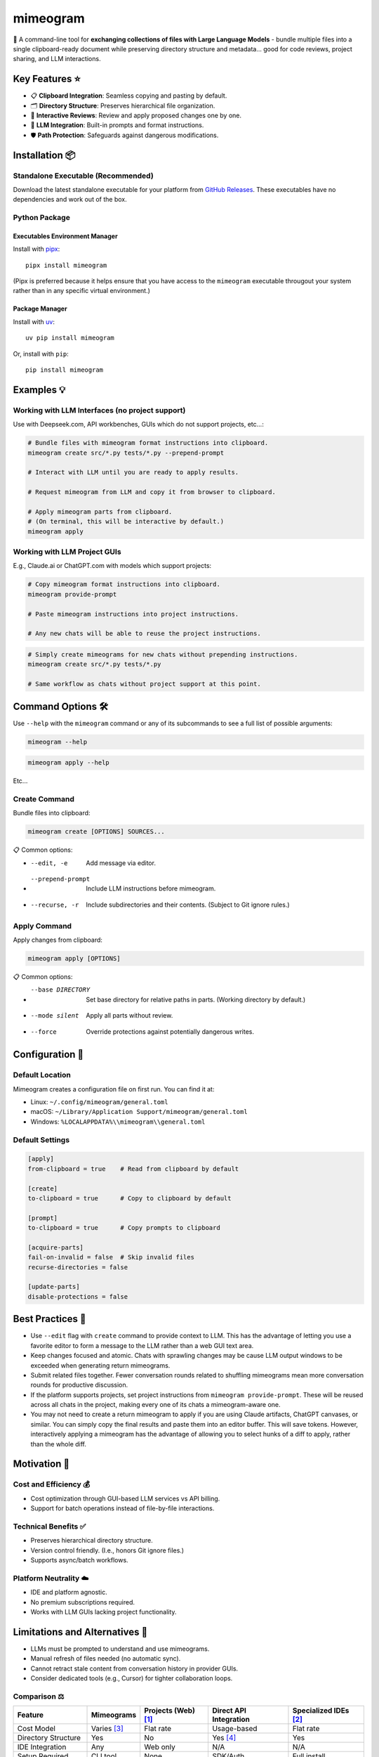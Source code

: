 .. vim: set fileencoding=utf-8:
.. -*- coding: utf-8 -*-
.. +--------------------------------------------------------------------------+
   |                                                                          |
   | Licensed under the Apache License, Version 2.0 (the "License");          |
   | you may not use this file except in compliance with the License.         |
   | You may obtain a copy of the License at                                  |
   |                                                                          |
   |     http://www.apache.org/licenses/LICENSE-2.0                           |
   |                                                                          |
   | Unless required by applicable law or agreed to in writing, software      |
   | distributed under the License is distributed on an "AS IS" BASIS,        |
   | WITHOUT WARRANTIES OR CONDITIONS OF ANY KIND, either express or implied. |
   | See the License for the specific language governing permissions and      |
   | limitations under the License.                                           |
   |                                                                          |
   +--------------------------------------------------------------------------+

*******************************************************************************
                                  mimeogram
*******************************************************************************

.. image:: https://img.shields.io/pypi/v/mimeogram
   :alt: Package Version
   :target: https://pypi.org/project/mimeogram/

.. image:: https://img.shields.io/pypi/status/mimeogram
   :alt: PyPI - Status
   :target: https://pypi.org/project/mimeogram/

.. image:: https://github.com/emcd/python-mimeogram/actions/workflows/tester.yaml/badge.svg?branch=master&event=push
   :alt: Tests Status
   :target: https://github.com/emcd/python-mimeogram/actions/workflows/tester.yaml

.. image:: https://emcd.github.io/python-mimeogram/coverage.svg
   :alt: Code Coverage Percentage
   :target: https://github.com/emcd/python-mimeogram/actions/workflows/tester.yaml

.. image:: https://img.shields.io/github/license/emcd/python-mimeogram
   :alt: Project License
   :target: https://github.com/emcd/python-mimeogram/blob/master/LICENSE.txt

.. image:: https://img.shields.io/pypi/pyversions/mimeogram
   :alt: Python Versions
   :target: https://pypi.org/project/mimeogram/

.. image:: https://raw.githubusercontent.com/emcd/python-mimeogram/master/data/pictures/logo.svg
   :alt: Mimeogram Logo
   :width: 800
   :align: center


📨 A command-line tool for **exchanging collections of files with Large
Language Models** - bundle multiple files into a single clipboard-ready
document while preserving directory structure and metadata... good for code
reviews, project sharing, and LLM interactions.


Key Features ⭐
===============================================================================

* 📋 **Clipboard Integration**: Seamless copying and pasting by default.
* 🗂️ **Directory Structure**: Preserves hierarchical file organization.
* 🔄 **Interactive Reviews**: Review and apply proposed changes one by one.
* 🤖 **LLM Integration**: Built-in prompts and format instructions.
* 🛡️ **Path Protection**: Safeguards against dangerous modifications.


Installation 📦
===============================================================================

Standalone Executable (Recommended)
-------------------------------------------------------------------------------

Download the latest standalone executable for your platform from `GitHub
Releases <https://github.com/emcd/python-mimeogram/releases>`_. These
executables have no dependencies and work out of the box.

Python Package
-------------------------------------------------------------------------------

Executables Environment Manager
~~~~~~~~~~~~~~~~~~~~~~~~~~~~~~~~~~~~~~~~~~~~~~~~~~~~~~~~~~~~~~~~~~~~~~~~~~~~~~~

Install with `pipx <https://pipx.pypa.io/stable/installation/>`_:

::

    pipx install mimeogram

(Pipx is preferred because it helps ensure that you have access to the
``mimeogram`` executable througout your system rather than in any specific
virtual environment.)


Package Manager
~~~~~~~~~~~~~~~~~~~~~~~~~~~~~~~~~~~~~~~~~~~~~~~~~~~~~~~~~~~~~~~~~~~~~~~~~~~~~~~

Install with `uv <https://github.com/astral-sh/uv/blob/main/README.md>`_:

::

    uv pip install mimeogram

Or, install with ``pip``:

::

    pip install mimeogram


Examples 💡
===============================================================================

Working with LLM Interfaces (no project support)
-------------------------------------------------------------------------------

Use with Deepseek.com, API workbenches, GUIs which do not support projects,
etc...:

.. code-block:: bash

    # Bundle files with mimeogram format instructions into clipboard.
    mimeogram create src/*.py tests/*.py --prepend-prompt

    # Interact with LLM until you are ready to apply results.

    # Request mimeogram from LLM and copy it from browser to clipboard.

    # Apply mimeogram parts from clipboard.
    # (On terminal, this will be interactive by default.)
    mimeogram apply


Working with LLM Project GUIs
-------------------------------------------------------------------------------

E.g., Claude.ai or ChatGPT.com with models which support projects:

.. code-block:: bash

    # Copy mimeogram format instructions into clipboard.
    mimeogram provide-prompt

    # Paste mimeogram instructions into project instructions.

    # Any new chats will be able to reuse the project instructions.

.. code-block:: bash

    # Simply create mimeograms for new chats without prepending instructions.
    mimeogram create src/*.py tests/*.py

    # Same workflow as chats without project support at this point.


Command Options 🛠️
===============================================================================

Use ``--help`` with the ``mimeogram`` command or any of its subcommands to see
a full list of possible arguments:

.. code-block:: bash

    mimeogram --help

.. code-block:: bash

    mimeogram apply --help

Etc...


Create Command
-------------------------------------------------------------------------------

Bundle files into clipboard:

.. code-block:: bash

    mimeogram create [OPTIONS] SOURCES...

📋 Common options:

* --edit, -e
    Add message via editor.
* --prepend-prompt
    Include LLM instructions before mimeogram.
* --recurse, -r
    Include subdirectories and their contents. (Subject to Git ignore rules.)


Apply Command
-------------------------------------------------------------------------------

Apply changes from clipboard:

.. code-block:: bash

    mimeogram apply [OPTIONS]

📋 Common options:

* --base DIRECTORY
    Set base directory for relative paths in parts. (Working directory by
    default.)
* --mode silent
    Apply all parts without review.
* --force
    Override protections against potentially dangerous writes.


Configuration 🔧
===============================================================================

Default Location
-------------------------------------------------------------------------------

Mimeogram creates a configuration file on first run. You can find it at:

* Linux: ``~/.config/mimeogram/general.toml``
* macOS: ``~/Library/Application Support/mimeogram/general.toml``
* Windows: ``%LOCALAPPDATA%\\mimeogram\\general.toml``

Default Settings
-------------------------------------------------------------------------------

.. code-block:: toml

    [apply]
    from-clipboard = true    # Read from clipboard by default

    [create]
    to-clipboard = true      # Copy to clipboard by default

    [prompt]
    to-clipboard = true      # Copy prompts to clipboard

    [acquire-parts]
    fail-on-invalid = false  # Skip invalid files
    recurse-directories = false

    [update-parts]
    disable-protections = false


Best Practices 💫
===============================================================================

* Use ``--edit`` flag with ``create`` command to provide context to LLM. This
  has the advantage of letting you use a favorite editor to form a message to
  the LLM rather than a web GUI text area.
* Keep changes focused and atomic. Chats with sprawling changes may be cause
  LLM output windows to be exceeded when generating return mimeograms.
* Submit related files together. Fewer conversation rounds related to shuffling
  mimeograms mean more conversation rounds for productive discussion.
* If the platform supports projects, set project instructions from ``mimeogram
  provide-prompt``. These will be reused across all chats in the project,
  making every one of its chats a mimeogram-aware one.
* You may not need to create a return mimeogram to apply if you are using
  Claude artifacts, ChatGPT canvases, or similar. You can simply copy the
  final results and paste them into an editor buffer. This will save tokens.
  However, interactively applying a mimeogram has the advantage of allowing you
  to select hunks of a diff to apply, rather than the whole diff.


Motivation 🎯
===============================================================================

Cost and Efficiency 💰
-------------------------------------------------------------------------------
* Cost optimization through GUI-based LLM services vs API billing.
* Support for batch operations instead of file-by-file interactions.

Technical Benefits ✅
-------------------------------------------------------------------------------
* Preserves hierarchical directory structure.
* Version control friendly. (I.e., honors Git ignore files.)
* Supports async/batch workflows.

Platform Neutrality ☁️
-------------------------------------------------------------------------------
* IDE and platform agnostic.
* No premium subscriptions required.
* Works with LLM GUIs lacking project functionality.

Limitations and Alternatives 🔀
===============================================================================

* LLMs must be prompted to understand and use mimeograms.
* Manual refresh of files needed (no automatic sync).
* Cannot retract stale content from conversation history in provider GUIs.
* Consider dedicated tools (e.g., Cursor) for tighter collaboration loops.

Comparison ⚖️
-------------------------------------------------------------------------------

+---------------------+-------------+------------+-------------+--------------+
| Feature             | Mimeograms  | Projects   | Direct API  | Specialized  |
|                     |             | (Web) [1]_ | Integration | IDEs [2]_    |
+=====================+=============+============+=============+==============+
| Cost Model          | Varies [3]_ | Flat rate  | Usage-based | Flat rate    |
+---------------------+-------------+------------+-------------+--------------+
| Directory Structure | Yes         | No         | Yes [4]_    | Yes          |
+---------------------+-------------+------------+-------------+--------------+
| IDE Integration     | Any         | Web only   | N/A         | N/A          |
+---------------------+-------------+------------+-------------+--------------+
| Setup Required      | CLI tool    | None       | SDK/Auth    | Full install |
+---------------------+-------------+------------+-------------+--------------+
| Version Control     | Yes         | No         | Yes [4]_    | Yes          |
+---------------------+-------------+------------+-------------+--------------+
| Platform Support    | Universal   | Web        | Universal   | Limited      |
+---------------------+-------------+------------+-------------+--------------+
| Automation Support  | Yes         | No         | Yes         | Varies       |
+---------------------+-------------+------------+-------------+--------------+

.. [1] ChatGPT and Claude.ai subscription feature
.. [2] `Cursor <https://www.cursor.com/>`_, etc...
.. [3] Flat rate for GUI, usage-based for API
.. [4] Requires custom implementation

Notes:

- "Direct API Integration" refers to custom applications providing I/O tools
  for LLMs to use via APIs, such as the Anthropic, Deepseek, or OpenAI API.
- Cost differences can be significant at scale, especially when considering
  cache misses against APIs.


About the Name 📝
===============================================================================

The name "mimeogram" draws from multiple sources:

* 📜 From Ancient Greek roots:
    * μῖμος (*mîmos*, "mimic") + -γραμμα (*-gramma*, "written character, that
      which is drawn")
    * Like *mimeograph* but emphasizing textual rather than pictorial content.

* 📨 From **MIME** (Multipurpose Internet Mail Extensions):
    * Follows naming patterns from the Golden Age of Branding: Ford
      Cruise-o-matic, Ronco Veg-O-Matic, etc....
    * Reflects the MIME-inspired bundle format.

* 📬 Echoes *telegram*:
    * Emphasizes message transmission.
    * Suggests structured communication.

Note: Despite similar etymology, this project is distinct from the PyPI package
*mimeograph*, which serves different purposes.

Pronunciation? The one similar to *mimeograph* seems to roll off the tongue
more smoothly, though it is one more syllable than "mime-o-gram". Preferred
IPA: /ˈmɪm.i.ˌoʊ.ɡræm/.


`More Flair <https://www.imdb.com/title/tt0151804/characters/nm0431918>`_
===============================================================================

.. image:: https://img.shields.io/github/last-commit/emcd/python-mimeogram
   :alt: GitHub last commit
   :target: https://github.com/emcd/python-mimeogram

.. image:: https://img.shields.io/endpoint?url=https://raw.githubusercontent.com/copier-org/copier/master/img/badge/badge-grayscale-inverted-border-orange.json
   :alt: Copier
   :target: https://github.com/copier-org/copier

.. image:: https://img.shields.io/badge/%F0%9F%A5%9A-Hatch-4051b5.svg
   :alt: Hatch
   :target: https://github.com/pypa/hatch

.. image:: https://img.shields.io/badge/pre--commit-enabled-brightgreen?logo=pre-commit
   :alt: pre-commit
   :target: https://github.com/pre-commit/pre-commit

.. image:: https://img.shields.io/badge/security-bandit-yellow.svg
   :alt: Bandit
   :target: https://github.com/PyCQA/bandit

.. image:: https://img.shields.io/badge/linting-pylint-yellowgreen
   :alt: Pylint
   :target: https://github.com/pylint-dev/pylint

.. image:: https://microsoft.github.io/pyright/img/pyright_badge.svg
   :alt: Pyright
   :target: https://microsoft.github.io/pyright

.. image:: https://img.shields.io/endpoint?url=https://raw.githubusercontent.com/astral-sh/ruff/main/assets/badge/v2.json
   :alt: Ruff
   :target: https://github.com/astral-sh/ruff

.. image:: https://img.shields.io/badge/hypothesis-tested-brightgreen.svg
   :alt: Hypothesis
   :target: https://hypothesis.readthedocs.io/en/latest/

.. image:: https://img.shields.io/pypi/implementation/mimeogram
   :alt: PyPI - Implementation
   :target: https://pypi.org/project/mimeogram/

.. image:: https://img.shields.io/pypi/wheel/mimeogram
   :alt: PyPI - Wheel
   :target: https://pypi.org/project/mimeogram/
